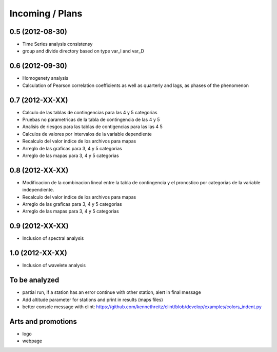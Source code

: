 .. _incoming_plans:

================
Incoming / Plans
================

0.5 (**2012-08-30**)
--------------------

- Time Series analysis consistensy
- group and divide directory based on type var_I and var_D

0.6 (**2012-09-30**)
--------------------

- Homogenety analysis
- Calculation of Pearson correlation coefficients as well as quarterly and lags, as phases of the phenomenon

0.7 (**2012-XX-XX**)
--------------------

- Calculo de las tablas de contingencias para las 4 y 5 categorias
- Pruebas no parametricas de la tabla de contingencia de las 4 y 5
- Analisis de riesgos para las tablas de contigencias para las las 4 5 
- Calculos de valores por intervalos de la variable dependiente
- Recalculo del valor indice de los archivos para mapas
- Arreglo de las graficas para 3, 4 y 5 categorias
- Arreglo de las mapas para 3, 4 y 5 categorias

0.8 (**2012-XX-XX**)
--------------------

- Modificacion de la combinacion lineal entre la tabla de contingencia y el pronostico
  por categorias de la variable independiente.
- Recalculo del valor indice de los archivos para mapas
- Arreglo de las graficas para 3, 4 y 5 categorias
- Arreglo de las mapas para 3, 4 y 5 categorias

0.9 (**2012-XX-XX**)
--------------------
- Inclusion of spectral analysis

1.0 (**2012-XX-XX**)
--------------------

- Inclusion of wavelete analysis

To be analyzed
--------------

- partial run, if a station has an error continue with other station, alert in final message
- Add altitude parameter for stations and print in results (maps files)
- better console message with clint: https://github.com/kennethreitz/clint/blob/develop/examples/colors_indent.py

Arts and promotions
-------------------

- logo
- webpage